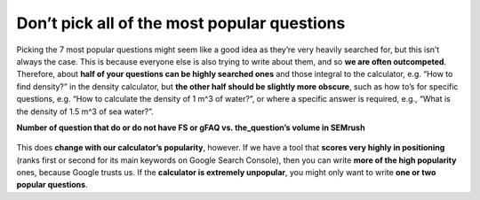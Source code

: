 Don’t pick all of the most popular questions
---------------------------

Picking the 7 most popular questions might seem like a good idea as they’re very heavily searched for, but this isn’t always the case. This is because everyone else is also trying to write about them, and so **we are often outcompeted**. Therefore, about **half of your questions can be highly searched ones** and those integral to the calculator, e.g. “How to find density?” in the density calculator, but **the other half should be slightly more obscure**, such as how to’s for specific questions, e.g. “How to calculate the density of 1 m^3 of water?”, or where a specific answer is required, e.g., “What is the density of 1.5 m^3 of sea water?”. 


**Number of question that do or do not have FS or gFAQ vs. the_question’s volume in SEMrush**

.. _popular_graph:
.. figure:: popular_graph.jpg
   :scale: 70%
   :alt: Graph of questions by popularity
   :align: center

This does **change with our calculator’s popularity**, however. If we have a tool that **scores very highly in positioning** (ranks first or second for its main keywords on Google Search Console), then you can write **more of the high popularity** ones, because Google trusts us. If the **calculator is extremely unpopular**, you might only want to write **one or two popular questions**.
